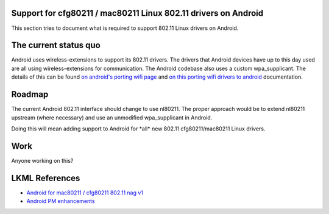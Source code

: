 Support for cfg80211 / mac80211 Linux 802.11 drivers on Android
---------------------------------------------------------------

This section tries to document what is required to support 802.11 Linux drivers on Android.

The current status quo
----------------------

Android uses wireless-extensions to support its 802.11 drivers. The drivers that Android devices have up to this day used are all using wireless-extensions for communication. The Android codebase also uses a custom wpa_supplicant. The details of this can be found `on android's porting wifi page <http://source.android.com/porting/wifi.html>`__ and `on this porting wifi drivers to android <http://blog.linuxconsulting.ro/2010/04/porting-wifi-drivers-to-android.html>`__ documentation.

Roadmap
-------

The current Android 802.11 interface should change to use nl80211. The proper approach would be to extend nl80211 upstream (where necessary) and use an unmodified wpa_supplicant in Android.

Doing this will mean adding support to Android for \*all\* new 802.11 cfg80211/mac80211 Linux drivers.

Work
----

Anyone working on this?

LKML References
---------------

-  `Android for mac80211 / cfg80211 802.11 nag v1 <https://lkml.org/lkml/2011/2/1/440>`__
-  `Android PM enhancements <https://lkml.org/lkml/2011/3/23/448>`__
